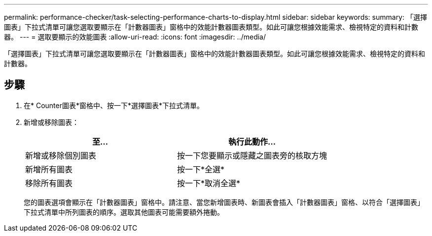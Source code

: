 ---
permalink: performance-checker/task-selecting-performance-charts-to-display.html 
sidebar: sidebar 
keywords:  
summary: 「選擇圖表」下拉式清單可讓您選取要顯示在「計數器圖表」窗格中的效能計數器圖表類型。如此可讓您根據效能需求、檢視特定的資料和計數器。 
---
= 選取要顯示的效能圖表
:allow-uri-read: 
:icons: font
:imagesdir: ../media/


[role="lead"]
「選擇圖表」下拉式清單可讓您選取要顯示在「計數器圖表」窗格中的效能計數器圖表類型。如此可讓您根據效能需求、檢視特定的資料和計數器。



== 步驟

. 在* Counter圖表*窗格中、按一下*選擇圖表*下拉式清單。
. 新增或移除圖表：
+
|===
| 至... | 執行此動作... 


 a| 
新增或移除個別圖表
 a| 
按一下您要顯示或隱藏之圖表旁的核取方塊



 a| 
新增所有圖表
 a| 
按一下*全選*



 a| 
移除所有圖表
 a| 
按一下*取消全選*

|===
+
您的圖表選項會顯示在「計數器圖表」窗格中。請注意、當您新增圖表時、新圖表會插入「計數器圖表」窗格、以符合「選擇圖表」下拉式清單中所列圖表的順序。選取其他圖表可能需要額外捲動。


